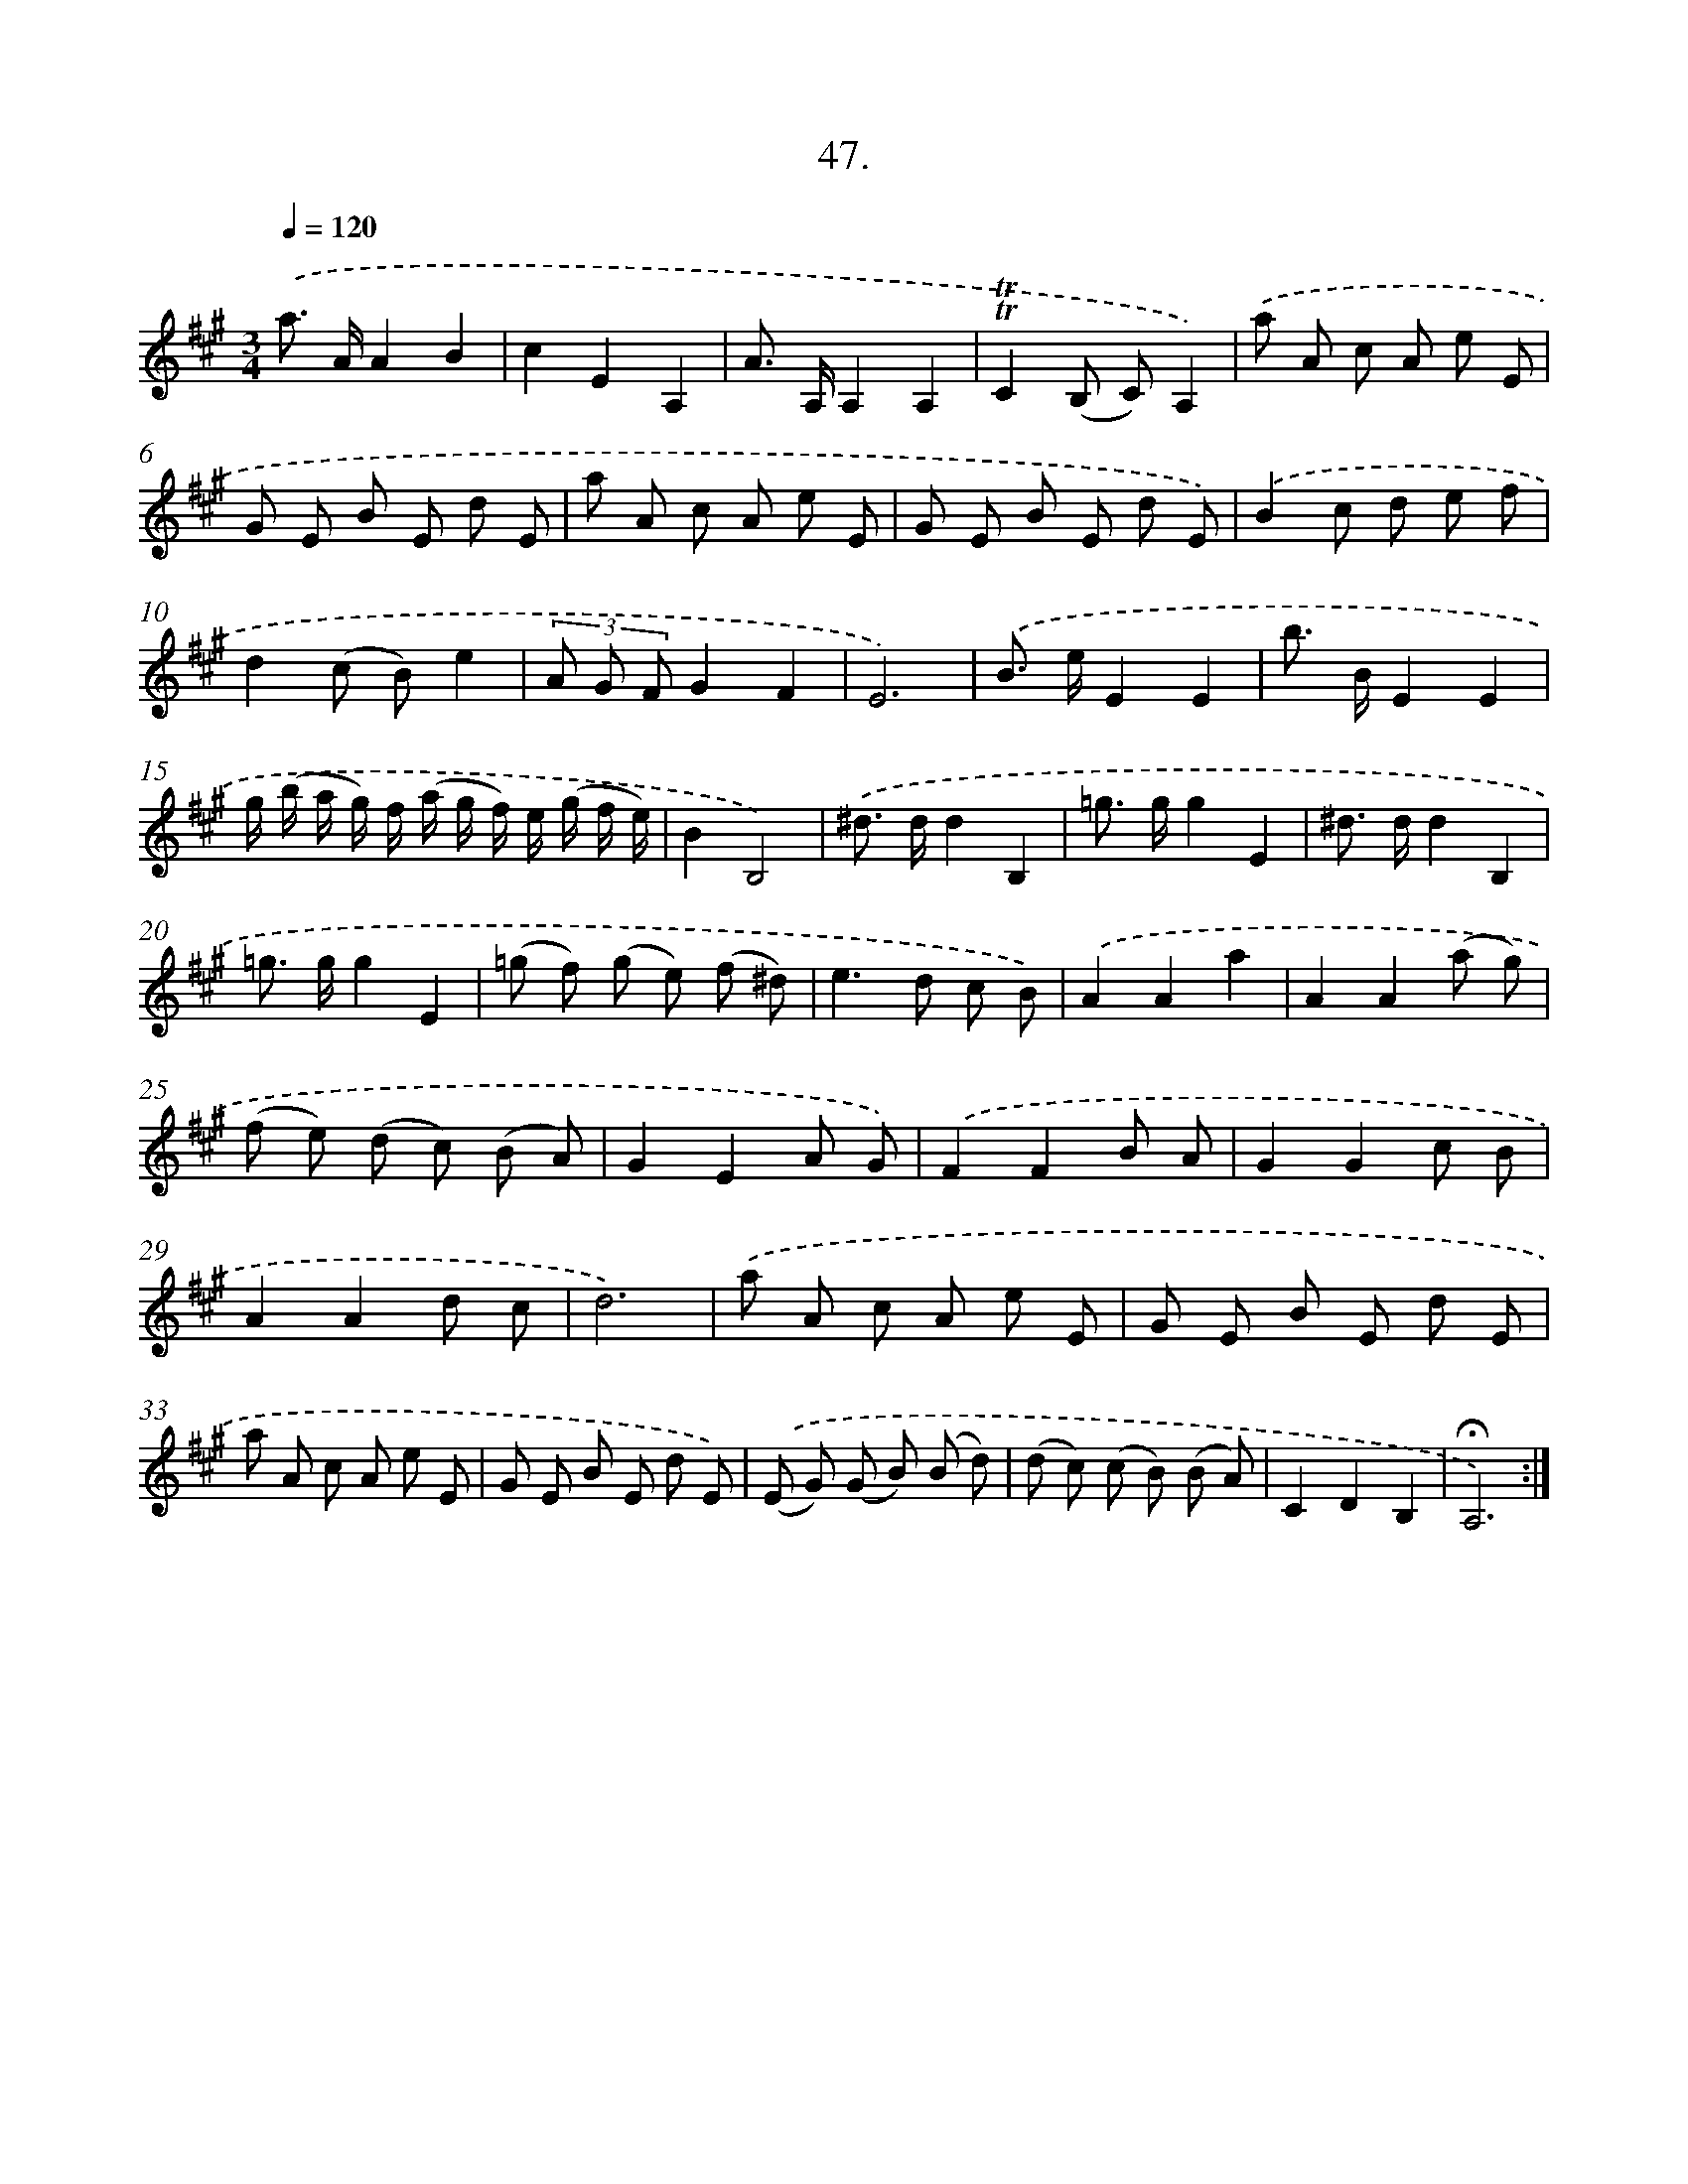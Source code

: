 X: 17741
T: 47.
%%abc-version 2.0
%%abcx-abcm2ps-target-version 5.9.1 (29 Sep 2008)
%%abc-creator hum2abc beta
%%abcx-conversion-date 2018/11/01 14:38:16
%%humdrum-veritas 3502347423
%%humdrum-veritas-data 3777801741
%%continueall 1
%%barnumbers 0
L: 1/8
M: 3/4
Q: 1/4=120
K: A clef=treble
.('a> AA2B2 |
c2E2A,2 |
A> A,A,2A,2 |
!trill!!trill!C2(B, C)A,2) |
.('a A c A e E |
G E B E d E |
a A c A e E |
G E B E d E) |
.('B2c d e f |
d2(c B)e2 |
(3A G FG2F2 |
E6) |
.('B> eE2E2 |
b> BE2E2 |
g/ (b/ a/ g/) f/ (a/ g/ f/) e/ (g/ f/ e/) |
B2B,4) |
.('^d> dd2B,2 |
=g> gg2E2 |
^d> dd2B,2 |
=g> gg2E2 |
(=g f) (g e) (f ^d) |
e2>d2 c B) |
.('A2A2a2 |
A2A2(a g) |
(f e) (d c) (B A) |
G2E2A G) |
.('F2F2B A |
G2G2c B |
A2A2d c |
d6) |
.('a A c A e E |
G E B E d E |
a A c A e E |
G E B E d E) |
.('(E G) (G B) (B d) |
(d c) (c B) (B A) |
C2D2B,2 |
!fermata!A,6) :|]
